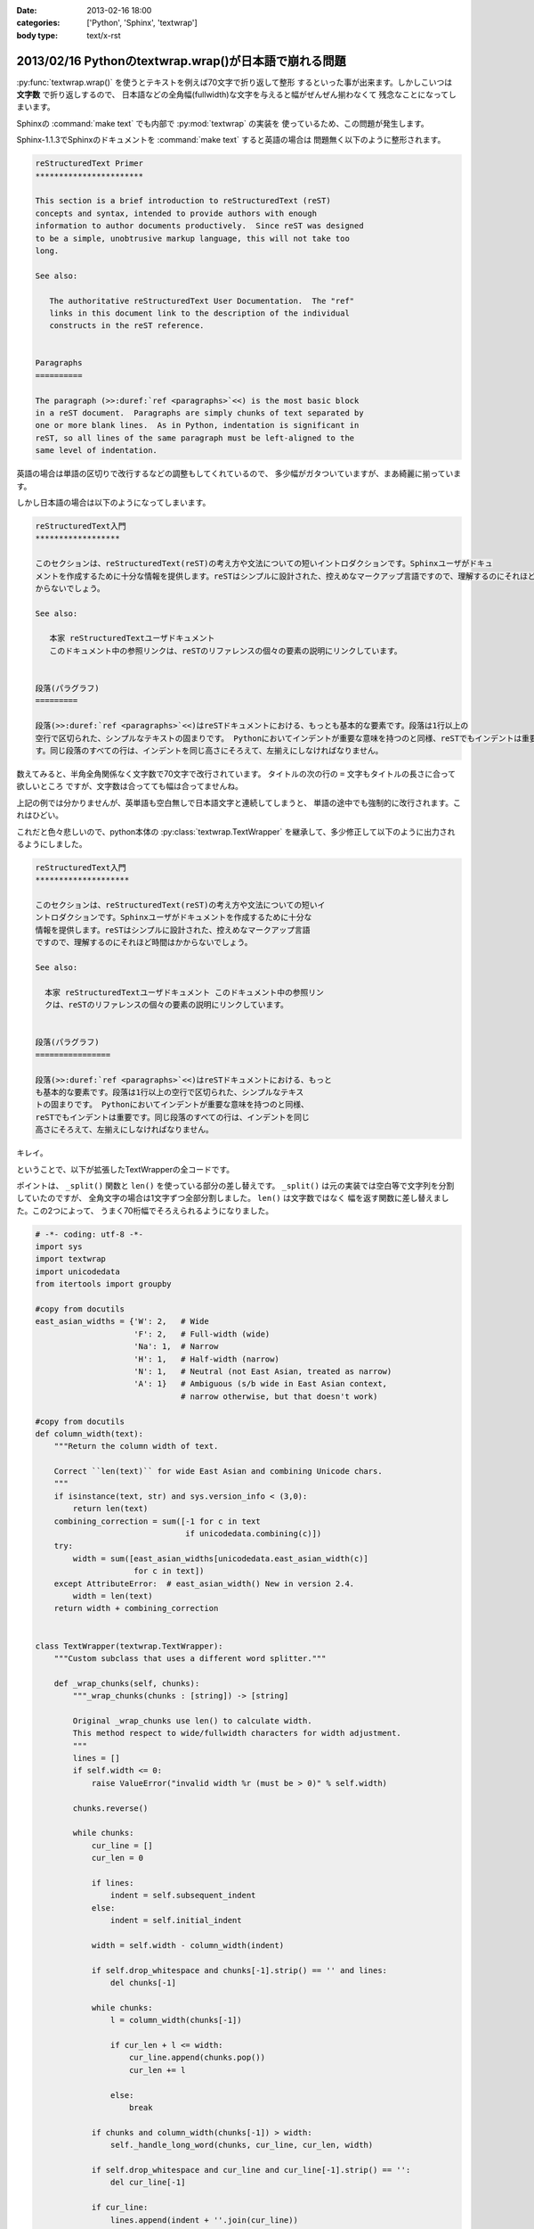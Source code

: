 :date: 2013-02-16 18:00
:categories: ['Python', 'Sphinx', 'textwrap']
:body type: text/x-rst

=======================================================
2013/02/16 Pythonのtextwrap.wrap()が日本語で崩れる問題
=======================================================

:py:func:`textwrap.wrap()` を使うとテキストを例えば70文字で折り返して整形
するといった事が出来ます。しかしこいつは **文字数** で折り返しするので、
日本語などの全角幅(fullwidth)な文字を与えると幅がぜんぜん揃わなくて
残念なことになってしまいます。

Sphinxの :command:`make text` でも内部で :py:mod:`textwrap` の実装を
使っているため、この問題が発生します。

Sphinx-1.1.3でSphinxのドキュメントを :command:`make text` すると英語の場合は
問題無く以下のように整形されます。

.. code-block:: rst

   reStructuredText Primer
   ***********************

   This section is a brief introduction to reStructuredText (reST)
   concepts and syntax, intended to provide authors with enough
   information to author documents productively.  Since reST was designed
   to be a simple, unobtrusive markup language, this will not take too
   long.

   See also:

      The authoritative reStructuredText User Documentation.  The "ref"
      links in this document link to the description of the individual
      constructs in the reST reference.


   Paragraphs
   ==========

   The paragraph (>>:duref:`ref <paragraphs>`<<) is the most basic block
   in a reST document.  Paragraphs are simply chunks of text separated by
   one or more blank lines.  As in Python, indentation is significant in
   reST, so all lines of the same paragraph must be left-aligned to the
   same level of indentation.

英語の場合は単語の区切りで改行するなどの調整もしてくれているので、
多少幅がガタついていますが、まあ綺麗に揃っています。

しかし日本語の場合は以下のようになってしまいます。


.. code-block:: text

   reStructuredText入門
   ******************

   このセクションは、reStructuredText(reST)の考え方や文法についての短いイントロダクションです。Sphinxユーザがドキュ
   メントを作成するために十分な情報を提供します。reSTはシンプルに設計された、控えめなマークアップ言語ですので、理解するのにそれほど時間はか
   からないでしょう。

   See also:

      本家 reStructuredTextユーザドキュメント
      このドキュメント中の参照リンクは、reSTのリファレンスの個々の要素の説明にリンクしています。


   段落(パラグラフ)
   =========

   段落(>>:duref:`ref <paragraphs>`<<)はreSTドキュメントにおける、もっとも基本的な要素です。段落は1行以上の
   空行で区切られた、シンプルなテキストの固まりです。 Pythonにおいてインデントが重要な意味を持つのと同様、reSTでもインデントは重要で
   す。同じ段落のすべての行は、インデントを同じ高さにそろえて、左揃えにしなければなりません。


数えてみると、半角全角関係なく文字数で70文字で改行されています。
タイトルの次の行の ``=`` 文字もタイトルの長さに合って欲しいところ
ですが、文字数は合ってても幅は合ってませんね。

上記の例では分かりませんが、英単語も空白無しで日本語文字と連続してしまうと、
単語の途中でも強制的に改行されます。これはひどい。

これだと色々悲しいので、python本体の :py:class:`textwrap.TextWrapper`
を継承して、多少修正して以下のように出力されるようにしました。

.. code-block:: text

   reStructuredText入門
   ********************

   このセクションは、reStructuredText(reST)の考え方や文法についての短いイ
   ントロダクションです。Sphinxユーザがドキュメントを作成するために十分な
   情報を提供します。reSTはシンプルに設計された、控えめなマークアップ言語
   ですので、理解するのにそれほど時間はかからないでしょう。

   See also:

     本家 reStructuredTextユーザドキュメント このドキュメント中の参照リン
     クは、reSTのリファレンスの個々の要素の説明にリンクしています。


   段落(パラグラフ)
   ================

   段落(>>:duref:`ref <paragraphs>`<<)はreSTドキュメントにおける、もっと
   も基本的な要素です。段落は1行以上の空行で区切られた、シンプルなテキス
   トの固まりです。 Pythonにおいてインデントが重要な意味を持つのと同様、
   reSTでもインデントは重要です。同じ段落のすべての行は、インデントを同じ
   高さにそろえて、左揃えにしなければなりません。


キレイ。


ということで、以下が拡張したTextWrapperの全コードです。

ポイントは、 ``_split()`` 関数と ``len()`` を使っている部分の差し替えです。
``_split()`` は元の実装では空白等で文字列を分割していたのですが、
全角文字の場合は1文字ずつ全部分割しました。 ``len()`` は文字数ではなく
幅を返す関数に差し替えました。この2つによって、
うまく70桁幅でそろえられるようになりました。


.. code-block:: python

   # -*- coding: utf-8 -*-
   import sys
   import textwrap
   import unicodedata
   from itertools import groupby

   #copy from docutils
   east_asian_widths = {'W': 2,   # Wide
                        'F': 2,   # Full-width (wide)
                        'Na': 1,  # Narrow
                        'H': 1,   # Half-width (narrow)
                        'N': 1,   # Neutral (not East Asian, treated as narrow)
                        'A': 1}   # Ambiguous (s/b wide in East Asian context,
                                  # narrow otherwise, but that doesn't work)

   #copy from docutils
   def column_width(text):
       """Return the column width of text.

       Correct ``len(text)`` for wide East Asian and combining Unicode chars.
       """
       if isinstance(text, str) and sys.version_info < (3,0):
           return len(text)
       combining_correction = sum([-1 for c in text
                                   if unicodedata.combining(c)])
       try:
           width = sum([east_asian_widths[unicodedata.east_asian_width(c)]
                        for c in text])
       except AttributeError:  # east_asian_width() New in version 2.4.
           width = len(text)
       return width + combining_correction


   class TextWrapper(textwrap.TextWrapper):
       """Custom subclass that uses a different word splitter."""

       def _wrap_chunks(self, chunks):
           """_wrap_chunks(chunks : [string]) -> [string]

           Original _wrap_chunks use len() to calculate width.
           This method respect to wide/fullwidth characters for width adjustment.
           """
           lines = []
           if self.width <= 0:
               raise ValueError("invalid width %r (must be > 0)" % self.width)

           chunks.reverse()

           while chunks:
               cur_line = []
               cur_len = 0

               if lines:
                   indent = self.subsequent_indent
               else:
                   indent = self.initial_indent

               width = self.width - column_width(indent)

               if self.drop_whitespace and chunks[-1].strip() == '' and lines:
                   del chunks[-1]

               while chunks:
                   l = column_width(chunks[-1])

                   if cur_len + l <= width:
                       cur_line.append(chunks.pop())
                       cur_len += l

                   else:
                       break

               if chunks and column_width(chunks[-1]) > width:
                   self._handle_long_word(chunks, cur_line, cur_len, width)

               if self.drop_whitespace and cur_line and cur_line[-1].strip() == '':
                   del cur_line[-1]

               if cur_line:
                   lines.append(indent + ''.join(cur_line))

           return lines

       def _break_word(self, word, space_left):
           """_break_word(word : string, space_left : int) -> (string, string)

           Break line by unicode width instead of len(word).
           """
           total = 0
           for i,c in enumerate(word):
               total += column_width(c)
               if total > space_left:
                   return word[:i-1], word[i-1:]
           return word, ''

       def _split(self, text):
           """_split(text : string) -> [string]

           Override original method that only split by 'wordsep_re'.
           This '_split' split wide-characters into chunk by one character.
           """
           split = lambda t: textwrap.TextWrapper._split(self, t)
           chunks = []
           for chunk in split(text):
               for w, g in groupby(chunk, column_width):
                   if w == 1:
                       chunks.extend(split(''.join(g)))
                   else:
                       chunks.extend(list(g))
           return chunks

       def _handle_long_word(self, reversed_chunks, cur_line, cur_len, width):
           """_handle_long_word(chunks : [string],
                                cur_line : [string],
                                cur_len : int, width : int)

           Override original method for using self._break_word() instead of slice.
           """
           space_left = max(width - cur_len, 1)
           if self.break_long_words:
               l, r = self._break_word(reversed_chunks[-1], space_left)
               cur_line.append(l)
               reversed_chunks[-1] = r

           elif not cur_line:
               cur_line.append(reversed_chunks.pop())


   MAXWIDTH = 70


   def fw_wrap(text, width=MAXWIDTH, **kwargs):
       w = TextWrapper(width=width, **kwargs)
       return w.wrap(text)


ということでSphinxの実装を差し替ました
https://bitbucket.org/birkenfeld/sphinx/commits/9869f4e 。
こんな感じでSphinxの実装・改善してるよ、ってことで。

